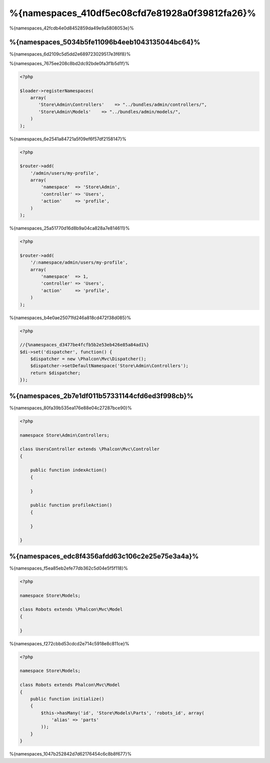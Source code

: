 %{namespaces_410df5ec08cfd7e81928a0f39812fa26}%
=======================
%{namespaces_42fcdb4e0d8452859da49e9a5808053e}%

%{namespaces_5034b5fe11096b4eeb1043135044bc64}%
------------------------
%{namespaces_6d2109c5d5dd2e689723029517e3f6f8}%

%{namespaces_7675ee208c8bd2dc92bde0fa3f1b5d1f}%

.. code-block:: php

    <?php

    $loader->registerNamespaces(
        array(
           'Store\Admin\Controllers'    => "../bundles/admin/controllers/",
           'Store\Admin\Models'    => "../bundles/admin/models/",
        )
    );

%{namespaces_6e2541a84721a5f09ef6f57df2158147}%

.. code-block:: php

    <?php

    $router->add(
        '/admin/users/my-profile',
        array(
            'namespace'  => 'Store\Admin',
            'controller' => 'Users',
            'action'     => 'profile',
        )
    );

%{namespaces_25a51770d16d8b9a04ca828a7e814611}%

.. code-block:: php

    <?php

    $router->add(
        '/:namespace/admin/users/my-profile',
        array(
            'namespace'  => 1,
            'controller' => 'Users',
            'action'     => 'profile',
        )
    );

%{namespaces_b4e0ae25071fd246a818cd472f38d085}%

.. code-block:: php

    <?php

    //{%namespaces_d3477be4fcfb5b2e53eb426e85a84ad1%}
    $di->set('dispatcher', function() {
        $dispatcher = new \Phalcon\Mvc\Dispatcher();
        $dispatcher->setDefaultNamespace('Store\Admin\Controllers');
        return $dispatcher;
    });

%{namespaces_2b7e1df011b57331144cfd6ed3f998cb}%
-------------------------
%{namespaces_80fa39b535ea176e88e04c27287bce90}%

.. code-block:: php

    <?php

    namespace Store\Admin\Controllers;

    class UsersController extends \Phalcon\Mvc\Controller
    {

        public function indexAction()
        {

        }

        public function profileAction()
        {

        }

    }

%{namespaces_edc8f4356afdd63c106c2e25e75e3a4a}%
--------------------
%{namespaces_f5ea85eb2efe77db362c5d04e5f5f118}%

.. code-block:: php

    <?php

    namespace Store\Models;

    class Robots extends \Phalcon\Mvc\Model
    {

    }

%{namespaces_f272cbbd53cdcd2e714c5918e8c811ce}%

.. code-block:: php

    <?php

    namespace Store\Models;

    class Robots extends Phalcon\Mvc\Model
    {
        public function initialize()
        {
            $this->hasMany('id', 'Store\Models\Parts', 'robots_id', array(
                'alias' => 'parts'
            ));
        }
    }

%{namespaces_1047b252842d7d62176454c6c8b8f677}%

